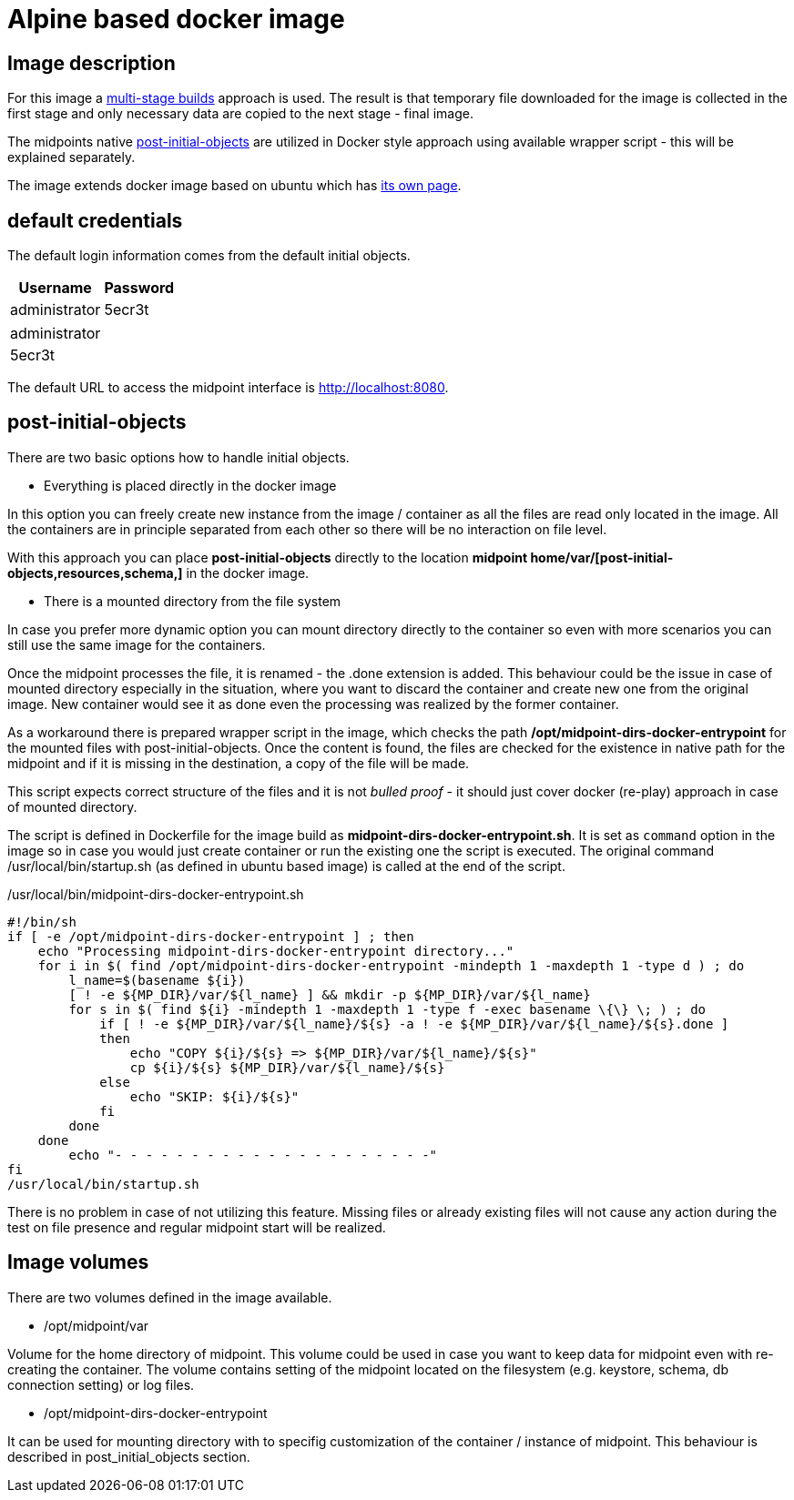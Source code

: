 = Alpine based docker image
:page-wiki-name: Alpine based docker image
:page-wiki-id: 52003385
:page-wiki-metadata-create-user: kjires
:page-wiki-metadata-create-date: 2020-12-01T14:04:06.800+01:00
:page-wiki-metadata-modify-user: kjires
:page-wiki-metadata-modify-date: 2020-12-01T14:15:20.362+01:00
:page-upkeep-status: orange

== Image description

For this image a link:https://docs.docker.com/develop/develop-images/multistage-build/[multi-stage builds] approach is used.
The result is that temporary file downloaded for the image is collected in the first stage and only necessary data are copied to the next stage - final image.

The midpoints native xref:/midpoint/reference/latest/deployment/post-initial-import/[post-initial-objects] are utilized in Docker style approach using available wrapper script - this will be explained separately.

The image extends docker image based on ubuntu which has xref:/midpoint/install/docker/dockerized-midpoint/[its own page].


== default credentials

The default login information comes from the default initial objects.



[%autowidth]
|===
| Username | Password

| administrator
| 5ecr3t


|===

[%autowidth]
|===
| administrator
| 5ecr3t


|===

The default URL to access the midpoint interface is link:http://localhost:8080/[http://localhost:8080].


== post-initial-objects

There are two basic options how to handle initial objects.

* Everything is placed directly in the docker image

In this option you can freely create new instance from the image / container as all the files are read only located in the image.
All the containers are in principle separated from each other so there will be no interaction on file level.

With this approach you can place *post-initial-objects* directly to the location *midpoint home/var/[post-initial-objects,resources,schema,​]* in the docker image.

* There is a mounted directory from the file system

In case you prefer more dynamic option you can mount directory directly to the container so even with more scenarios you can still use the same image for the containers.

Once the midpoint processes the file, it is renamed - the .done extension is added.
This behaviour could be the issue in case of mounted directory especially in the situation, where you want to discard the container and create new one from the original image.
New container would see it as done even the processing was realized by the former container.

As a workaround there is prepared wrapper script in the image, which checks the path */opt/midpoint-dirs-docker-entrypoint* for the mounted files with post-initial-objects.
Once the content is found, the files are checked for the existence in native path for the midpoint and if it is missing in the destination, a copy of the file will be made.

This script expects correct structure of the files and it is not _bulled proof_ - it should just cover docker (re-play) approach in case of mounted directory.

The script is defined in Dockerfile for the image build as *midpoint-dirs-docker-entrypoint.sh*. It is set as `command` option in the image so in case you would just create container or run the existing one the script is executed.
The original command /usr/local/bin/startup.sh (as defined in ubuntu based image) is called at the end of the script.

./usr/local/bin/midpoint-dirs-docker-entrypoint.sh
[source,bash]
----
#!/bin/sh
if [ -e /opt/midpoint-dirs-docker-entrypoint ] ; then
    echo "Processing midpoint-dirs-docker-entrypoint directory..."
    for i in $( find /opt/midpoint-dirs-docker-entrypoint -mindepth 1 -maxdepth 1 -type d ) ; do
        l_name=$(basename ${i})
        [ ! -e ${MP_DIR}/var/${l_name} ] && mkdir -p ${MP_DIR}/var/${l_name}
        for s in $( find ${i} -mindepth 1 -maxdepth 1 -type f -exec basename \{\} \; ) ; do
            if [ ! -e ${MP_DIR}/var/${l_name}/${s} -a ! -e ${MP_DIR}/var/${l_name}/${s}.done ]
            then
                echo "COPY ${i}/${s} => ${MP_DIR}/var/${l_name}/${s}"
                cp ${i}/${s} ${MP_DIR}/var/${l_name}/${s}
            else
                echo "SKIP: ${i}/${s}"
            fi
        done
    done
        echo "- - - - - - - - - - - - - - - - - - - - -"
fi
/usr/local/bin/startup.sh
----

There is no problem in case of not utilizing this feature.
Missing files or already existing files will not cause any action during the test on file presence and regular midpoint start will be realized.


== Image volumes

There are two volumes defined in the image available.

* /opt/midpoint/var

Volume for the home directory of midpoint.
This volume could be used in case you want to keep data for midpoint even with re-creating the container.
The volume contains setting of the midpoint located on the filesystem (e.g. keystore, schema, db connection setting) or log files.

* /opt/midpoint-dirs-docker-entrypoint

It can be used for mounting directory with to specifig customization of the container / instance of midpoint.
This behaviour is described in post_initial_objects section.